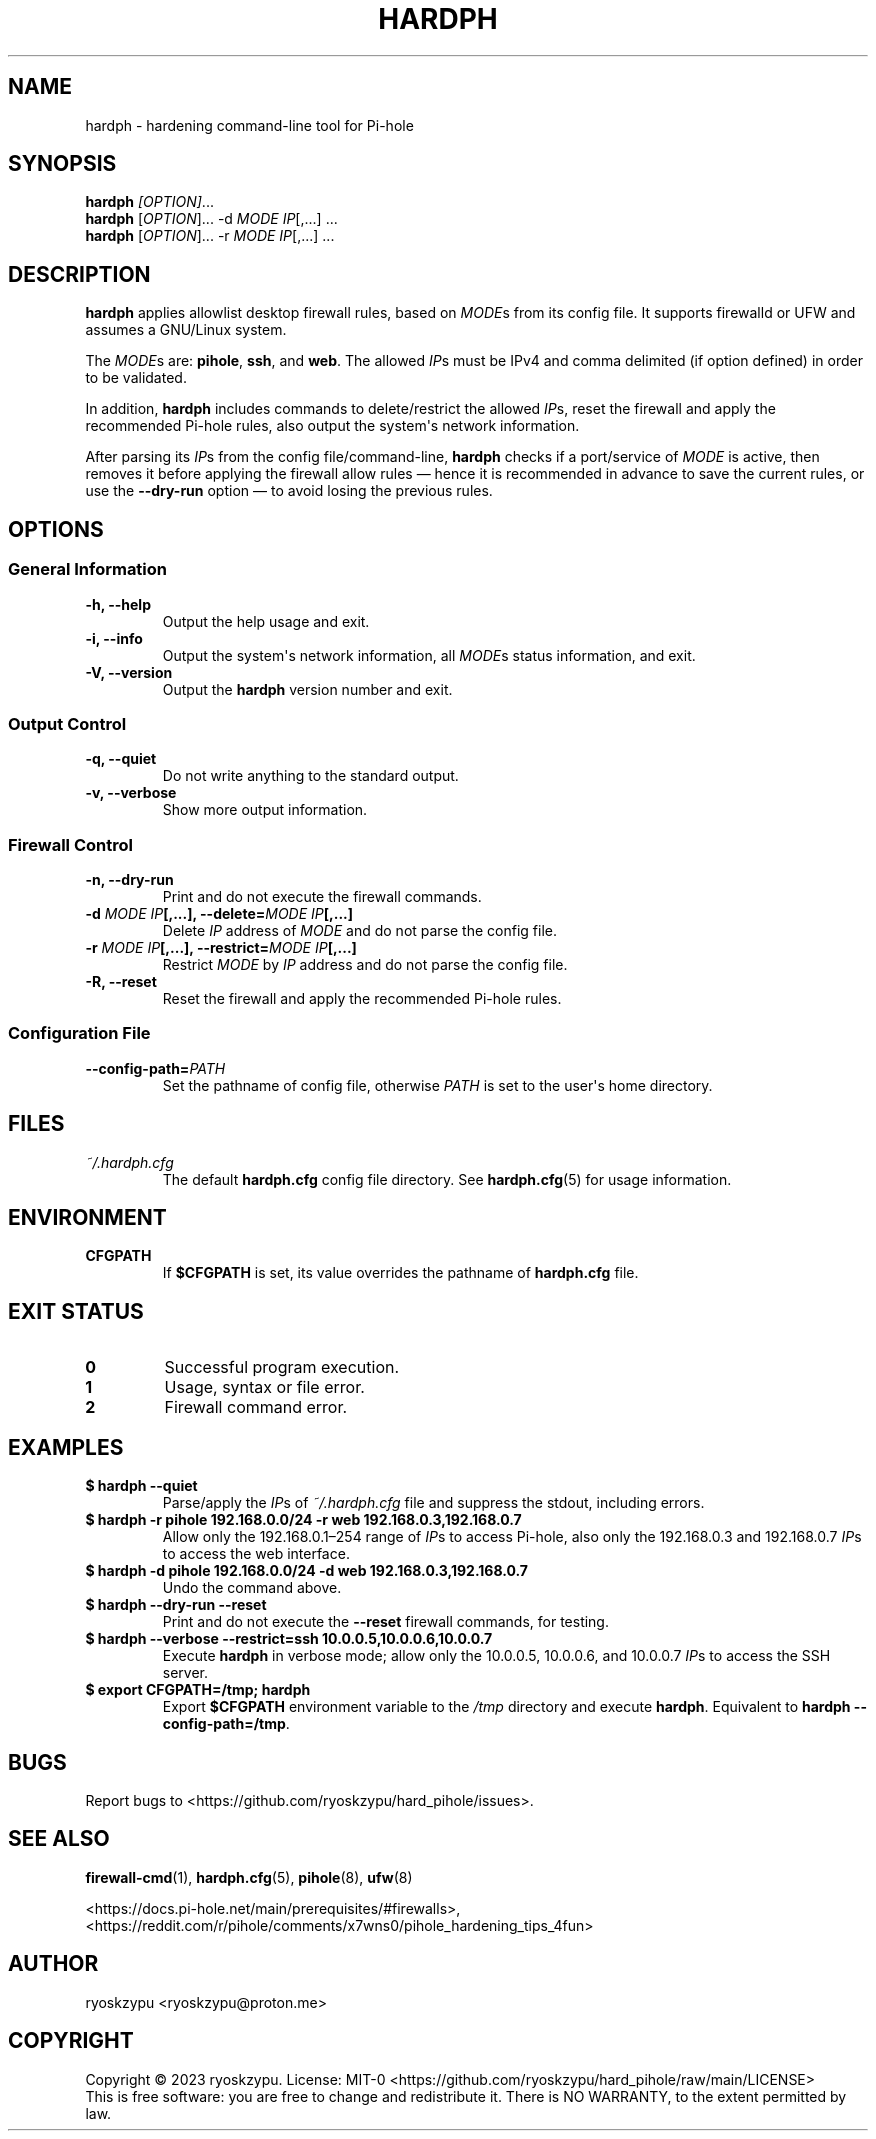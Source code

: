 .\" Automatically generated by Pandoc 1.19.2.4
.\"
.TH "HARDPH" "8" "2023\-04\-10" "hardph 2.0" "System Administration Commands"
.hy
.SH NAME
.PP
hardph \- hardening command\-line tool for Pi\-hole
.SH SYNOPSIS
.PP
\f[B]hardph\f[] \f[I][OPTION]\f[]...
.PD 0
.P
.PD
\f[B]hardph\f[] [\f[I]OPTION\f[]]...
\-d \f[I]MODE\f[] \f[I]IP\f[][,...] ...
.PD 0
.P
.PD
\f[B]hardph\f[] [\f[I]OPTION\f[]]...
\-r \f[I]MODE\f[] \f[I]IP\f[][,...] ...
.SH DESCRIPTION
.PP
\f[B]hardph\f[] applies allowlist desktop firewall rules, based on
\f[I]MODE\f[]s from its config file.
It supports firewalld or UFW and assumes a GNU/Linux system.
.PP
The \f[I]MODE\f[]s are: \f[B]pihole\f[], \f[B]ssh\f[], and \f[B]web\f[].
The allowed \f[I]IP\f[]s must be IPv4 and comma delimited (if option
defined) in order to be validated.
.PP
In addition, \f[B]hardph\f[] includes commands to delete/restrict the
allowed \f[I]IP\f[]s, reset the firewall and apply the recommended
Pi\-hole rules, also output the system\[aq]s network information.
.PP
After parsing its \f[I]IP\f[]s from the config file/command\-line,
\f[B]hardph\f[] checks if a port/service of \f[I]MODE\f[] is active,
then removes it before applying the firewall allow rules \[em] hence it
is recommended in advance to save the current rules, or use the
\f[B]\-\-dry\-run\f[] option \[em] to avoid losing the previous rules.
.SH OPTIONS
.SS General Information
.TP
.B \f[B]\-h\f[], \f[B]\-\-help\f[]
Output the help usage and exit.
.RS
.RE
.TP
.B \f[B]\-i\f[], \f[B]\-\-info\f[]
Output the system\[aq]s network information, all \f[I]MODE\f[]s status
information, and exit.
.RS
.RE
.TP
.B \f[B]\-V\f[], \f[B]\-\-version\f[]
Output the \f[B]hardph\f[] version number and exit.
.RS
.RE
.SS Output Control
.TP
.B \f[B]\-q\f[], \f[B]\-\-quiet\f[]
Do not write anything to the standard output.
.RS
.RE
.TP
.B \f[B]\-v\f[], \f[B]\-\-verbose\f[]
Show more output information.
.RS
.RE
.SS Firewall Control
.TP
.B \f[B]\-n\f[], \f[B]\-\-dry\-run\f[]
Print and do not execute the firewall commands.
.RS
.RE
.TP
.B \f[B]\-d\f[] \f[I]MODE\f[] \f[I]IP\f[][,...], \f[B]\-\-delete\f[]=\f[I]MODE\f[] \f[I]IP\f[][,...]
Delete \f[I]IP\f[] address of \f[I]MODE\f[] and do not parse the config
file.
.RS
.RE
.TP
.B \f[B]\-r\f[] \f[I]MODE\f[] \f[I]IP\f[][,...], \f[B]\-\-restrict\f[]=\f[I]MODE\f[] \f[I]IP\f[][,...]
Restrict \f[I]MODE\f[] by \f[I]IP\f[] address and do not parse the
config file.
.RS
.RE
.TP
.B \f[B]\-R\f[], \f[B]\-\-reset\f[]
Reset the firewall and apply the recommended Pi\-hole rules.
.RS
.RE
.SS Configuration File
.TP
.B \f[B]\-\-config\-path\f[]=\f[I]PATH\f[]
Set the pathname of config file, otherwise \f[I]PATH\f[] is set to the
user\[aq]s home directory.
.RS
.RE
.SH FILES
.TP
.B \f[I]~/.hardph.cfg\f[]
The default \f[B]hardph.cfg\f[] config file directory.
See \f[B]hardph.cfg\f[](5) for usage information.
.RS
.RE
.SH ENVIRONMENT
.TP
.B \f[B]CFGPATH\f[]
If \f[B]$CFGPATH\f[] is set, its value overrides the pathname of
\f[B]hardph.cfg\f[] file.
.RS
.RE
.SH EXIT STATUS
.TP
.B \f[B]0\f[]
Successful program execution.
.RS
.RE
.TP
.B \f[B]1\f[]
Usage, syntax or file error.
.RS
.RE
.TP
.B \f[B]2\f[]
Firewall command error.
.RS
.RE
.SH EXAMPLES
.TP
.B \f[B]$ hardph \-\-quiet\f[]
Parse/apply the \f[I]IP\f[]s of \f[I]~/.hardph.cfg\f[] file and suppress
the stdout, including errors.
.RS
.RE
.TP
.B \f[B]$ hardph \-r pihole 192.168.0.0/24 \-r web 192.168.0.3,192.168.0.7\f[]
Allow only the 192.168.0.1\[en]254 range of \f[I]IP\f[]s to access
Pi\-hole, also only the 192.168.0.3 and 192.168.0.7 \f[I]IP\f[]s to
access the web interface.
.RS
.RE
.TP
.B \f[B]$ hardph \-d pihole 192.168.0.0/24 \-d web 192.168.0.3,192.168.0.7\f[]
Undo the command above.
.RS
.RE
.TP
.B \f[B]$ hardph \-\-dry\-run \-\-reset\f[]
Print and do not execute the \f[B]\-\-reset\f[] firewall commands, for
testing.
.RS
.RE
.TP
.B \f[B]$ hardph \-\-verbose \-\-restrict=ssh 10.0.0.5,10.0.0.6,10.0.0.7\f[]
Execute \f[B]hardph\f[] in verbose mode; allow only the 10.0.0.5,
10.0.0.6, and 10.0.0.7 \f[I]IP\f[]s to access the SSH server.
.RS
.RE
.TP
.B \f[B]$ export CFGPATH=/tmp; hardph\f[]
Export \f[B]$CFGPATH\f[] environment variable to the \f[I]/tmp\f[]
directory and execute \f[B]hardph\f[].
Equivalent to \f[B]hardph \-\-config\-path=/tmp\f[].
.RS
.RE
.SH BUGS
.PP
Report bugs to <https://github.com/ryoskzypu/hard_pihole/issues>.
.SH SEE ALSO
.PP
\f[B]firewall\-cmd\f[](1), \f[B]hardph.cfg\f[](5), \f[B]pihole\f[](8),
\f[B]ufw\f[](8)
.PP
<https://docs.pi-hole.net/main/prerequisites/#firewalls>,
<https://reddit.com/r/pihole/comments/x7wns0/pihole_hardening_tips_4fun>
.SH AUTHOR
.PP
ryoskzypu <ryoskzypu@proton.me>
.SH COPYRIGHT
.PP
Copyright © 2023 ryoskzypu.
License: MIT\-0
<https://github.com/ryoskzypu/hard_pihole/raw/main/LICENSE>
.PD 0
.P
.PD
This is free software: you are free to change and redistribute it.
There is NO WARRANTY, to the extent permitted by law.
